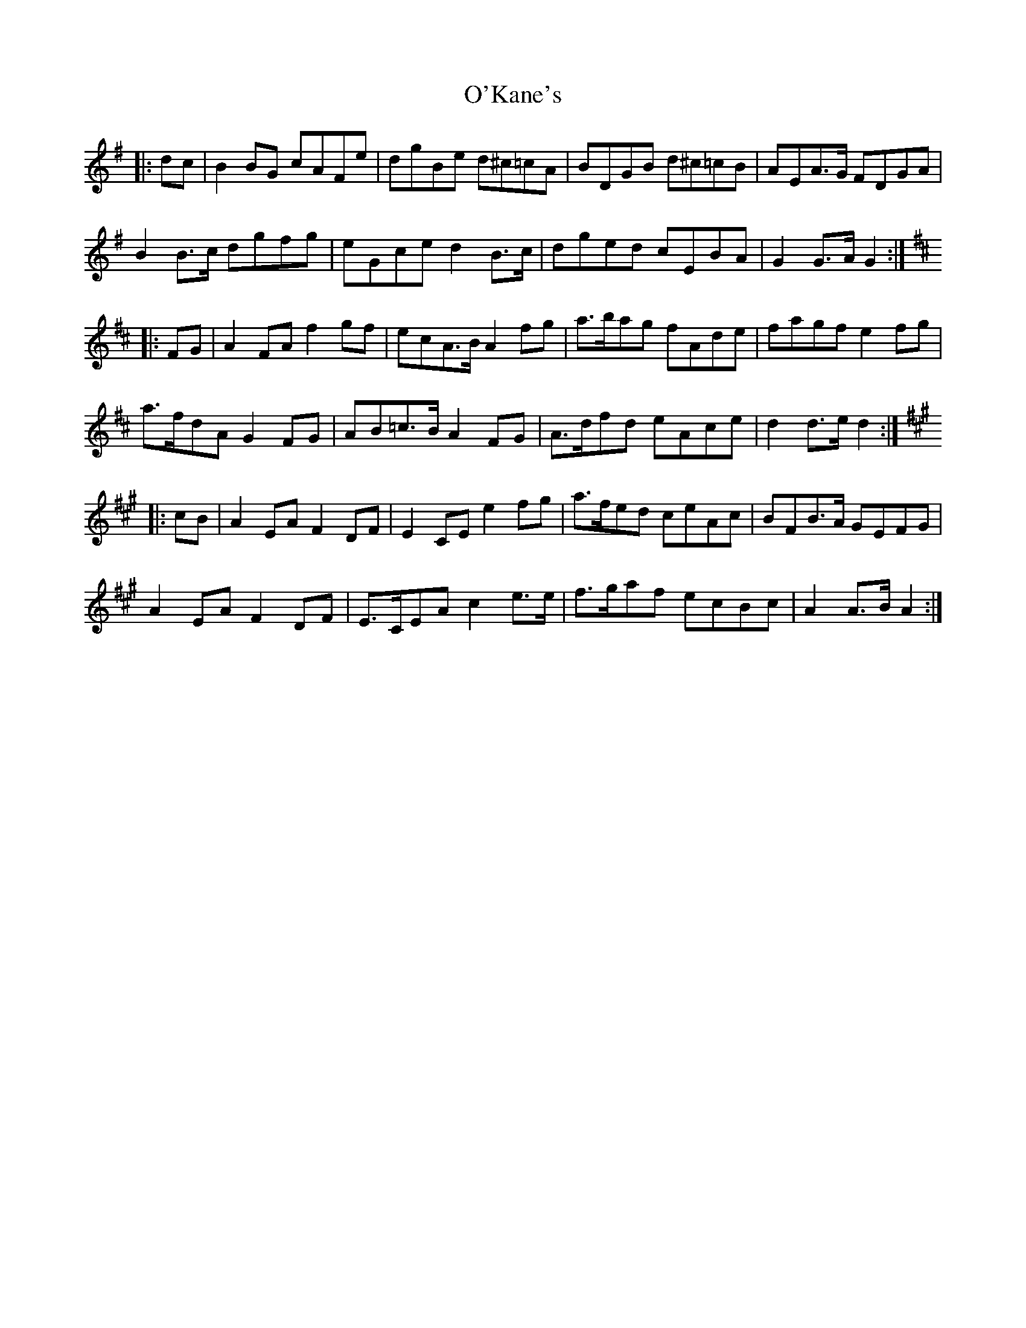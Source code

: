 X: 29865
T: O'Kane's
R: march
M: 
K: Gmajor
|:dc|B2 BG cAFe|dgBe d^c=cA|BDGB d^c=cB|AEA>G FDGA|
B2 B>c dgfg|eGce d2 B>c|dged cEBA|G2 G>A G2:|
K:D
|:FG|A2 FA f2 gf|ecA>B A2 fg|a>bag fAde|fagf e2 fg|
a>fdA G2 FG|AB=c>B A2 FG|A>dfd eAce|d2 d>e d2:|
K:A
|:cB|A2 EA F2 DF|E2 CE e2 fg|a>fed ceAc|BFB>A GEFG|
A2 EA F2 DF|E>CEA c2 e>e|f>gaf ecBc|A2 A>B A2:|

